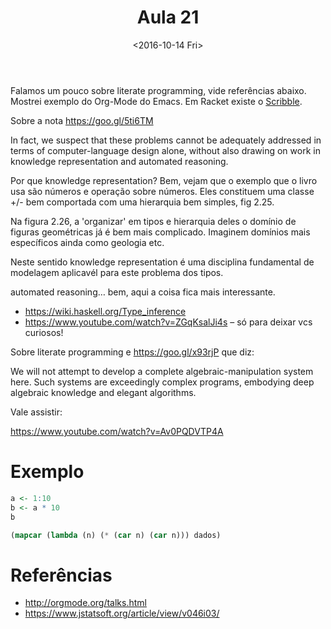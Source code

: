#+Title: Aula 21
#+Date: <2016-10-14 Fri>

Falamos um pouco sobre literate programming, vide referências
abaixo. Mostrei exemplo do Org-Mode do Emacs. Em Racket existe o
[[https://docs.racket-lang.org/scribble/index.html][Scribble]].

Sobre a nota https://goo.gl/5ti6TM 

  In fact, we suspect that these problems cannot be adequately
  addressed in terms of computer-language design alone, without also
  drawing on work in knowledge representation and automated reasoning.

Por que knowledge representation? Bem, vejam que o exemplo que o livro
usa são números e operação sobre números. Eles constituem uma classe
+/- bem comportada com uma hierarquia bem simples, fig 2.25.

Na figura 2.26, a 'organizar' em tipos e hierarquia deles o domínio de
figuras geométricas já é bem mais complicado. Imaginem domínios mais
específicos ainda como geologia etc.

Neste sentido knowledge representation é uma disciplina fundamental de
modelagem aplicavél para este problema dos tipos.

automated reasoning... bem, aqui a coisa fica mais interessante.

- https://wiki.haskell.org/Type_inference
- https://www.youtube.com/watch?v=ZGqKsalJi4s -- só para deixar vcs
  curiosos! 

Sobre literate programming e https://goo.gl/x93rjP que diz:

  We will not attempt to develop a complete algebraic-manipulation
  system here. Such systems are exceedingly complex programs,
  embodying deep algebraic knowledge and elegant algorithms.

Vale assistir:

https://www.youtube.com/watch?v=Av0PQDVTP4A 

* Exemplo

#+name: ts
#+BEGIN_SRC R :results value
a <- 1:10
b <- a * 10
b
#+END_SRC

#+RESULTS:
|  10 |
|  20 |
|  30 |
|  40 |
|  50 |
|  60 |
|  70 |
|  80 |
|  90 |
| 100 |

#+BEGIN_SRC lisp :var dados=ts
  (mapcar (lambda (n) (* (car n) (car n))) dados)
#+END_SRC

#+RESULTS:
| 100 | 400 | 900 | 1600 | 2500 | 3600 | 4900 | 6400 | 8100 | 10000 |

* Referências

- http://orgmode.org/talks.html
- https://www.jstatsoft.org/article/view/v046i03/
